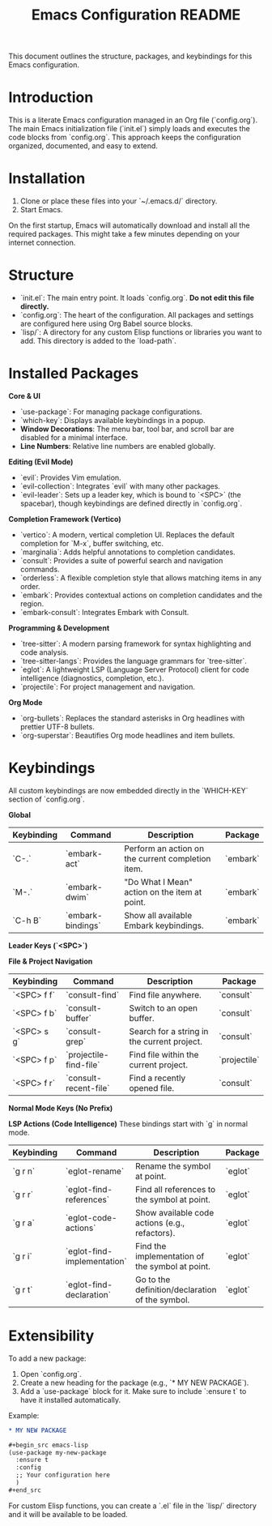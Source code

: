 #+title: Emacs Configuration README

This document outlines the structure, packages, and keybindings for this Emacs configuration.

* Introduction

This is a literate Emacs configuration managed in an Org file (`config.org`). The main Emacs initialization file (`init.el`) simply loads and executes the code blocks from `config.org`. This approach keeps the configuration organized, documented, and easy to extend.

* Installation

1.  Clone or place these files into your `~/.emacs.d/` directory.
2.  Start Emacs.

On the first startup, Emacs will automatically download and install all the required packages. This might take a few minutes depending on your internet connection.

* Structure

- `init.el`: The main entry point. It loads `config.org`. **Do not edit this file directly.**
- `config.org`: The heart of the configuration. All packages and settings are configured here using Org Babel source blocks.
- `lisp/`: A directory for any custom Elisp functions or libraries you want to add. This directory is added to the `load-path`.

* Installed Packages

**Core & UI**
- `use-package`: For managing package configurations.
- `which-key`: Displays available keybindings in a popup.
- *Window Decorations*: The menu bar, tool bar, and scroll bar are disabled for a minimal interface.
- *Line Numbers*: Relative line numbers are enabled globally.

**Editing (Evil Mode)**
- `evil`: Provides Vim emulation.
- `evil-collection`: Integrates `evil` with many other packages.
- `evil-leader`: Sets up a leader key, which is bound to `<SPC>` (the spacebar), though keybindings are defined directly in `config.org`.

**Completion Framework (Vertico)**
- `vertico`: A modern, vertical completion UI. Replaces the default completion for `M-x`, buffer switching, etc.
- `marginalia`: Adds helpful annotations to completion candidates.
- `consult`: Provides a suite of powerful search and navigation commands.
- `orderless`: A flexible completion style that allows matching items in any order.
- `embark`: Provides contextual actions on completion candidates and the region.
- `embark-consult`: Integrates Embark with Consult.

**Programming & Development**
- `tree-sitter`: A modern parsing framework for syntax highlighting and code analysis.
- `tree-sitter-langs`: Provides the language grammars for `tree-sitter`.
- `eglot`: A lightweight LSP (Language Server Protocol) client for code intelligence (diagnostics, completion, etc.).
- `projectile`: For project management and navigation.

**Org Mode**
- `org-bullets`: Replaces the standard asterisks in Org headlines with prettier UTF-8 bullets.
- `org-superstar`: Beautifies Org mode headlines and item bullets.

* Keybindings

All custom keybindings are now embedded directly in the `WHICH-KEY` section of `config.org`.

**Global**
| Keybinding | Command                  | Description                                       | Package      |
|------------+--------------------------+---------------------------------------------------+--------------|
| `C-.`      | `embark-act`             | Perform an action on the current completion item. | `embark`       |
| `M-.`      | `embark-dwim`            | "Do What I Mean" action on the item at point.     | `embark`       |
| `C-h B`    | `embark-bindings`        | Show all available Embark keybindings.            | `embark`       |

**Leader Keys (`<SPC>`)**

***File & Project Navigation***
| Keybinding | Command                  | Description                                       | Package      |
|------------+--------------------------+---------------------------------------------------+--------------|
| `<SPC> f f`| `consult-find`           | Find file anywhere.                               | `consult`      |
| `<SPC> f b`| `consult-buffer`         | Switch to an open buffer.                         | `consult`      |
| `<SPC> s g`| `consult-grep`           | Search for a string in the current project.       | `consult`      |
| `<SPC> f p`| `projectile-find-file`   | Find file within the current project.             | `projectile`   |
| `<SPC> f r`| `consult-recent-file`    | Find a recently opened file.                      | `consult`      |

**Normal Mode Keys (No Prefix)**

***LSP Actions (Code Intelligence)***
These bindings start with `g` in normal mode.
| Keybinding | Command                  | Description                                       | Package      |
|------------+--------------------------+---------------------------------------------------+--------------|
| `g r n`    | `eglot-rename`           | Rename the symbol at point.                       | `eglot`        |
| `g r r`    | `eglot-find-references`  | Find all references to the symbol at point.       | `eglot`        |
| `g r a`    | `eglot-code-actions`     | Show available code actions (e.g., refactors).    | `eglot`        |
| `g r i`    | `eglot-find-implementation`| Find the implementation of the symbol at point.   | `eglot`        |
| `g r t`    | `eglot-find-declaration` | Go to the definition/declaration of the symbol.   | `eglot`        |

* Extensibility

To add a new package:
1.  Open `config.org`.
2.  Create a new heading for the package (e.g., `* MY NEW PACKAGE`).
3.  Add a `use-package` block for it. Make sure to include `:ensure t` to have it installed automatically.

Example:
#+begin_src org
,* MY NEW PACKAGE

,#+begin_src emacs-lisp
(use-package my-new-package
  :ensure t
  :config
  ;; Your configuration here
  )
,#+end_src
#+end_src

For custom Elisp functions, you can create a `.el` file in the `lisp/` directory and it will be available to be loaded.

